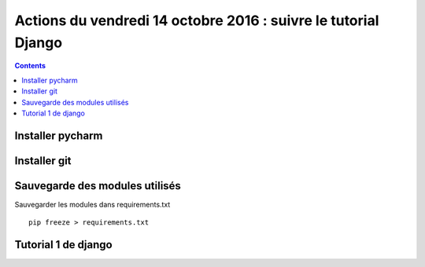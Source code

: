 
.. index::
   pair: Actions ; 14 octobre 2016
   pair: Django ; Tutorial
   pair: pip ; freeze
   

.. _14_octobre_2016:

===============================================================
Actions du vendredi 14 octobre 2016 : suivre le tutorial Django
===============================================================

.. seealso::

   - https://docs.djangoproject.com/fr/1.10/intro/tutorial01/
   - https://docs.djangoproject.com/fr/1.10/intro/tutorial02/

.. contents::
   :depth: 3


.. figure:: ../../installation/modules_python/django/django.png
   :align: center
   

Installer pycharm
===================

.. TODO:: à faire


Installer git
=============

.. TODO:: à faire


Sauvegarde des modules utilisés
================================

.. TODO:: à faire


Sauvegarder les modules dans requirements.txt

::

    pip freeze > requirements.txt
    


Tutorial 1 de django
=====================

.. seealso::

   - https://docs.djangoproject.com/fr/1.10/intro/tutorial01/






